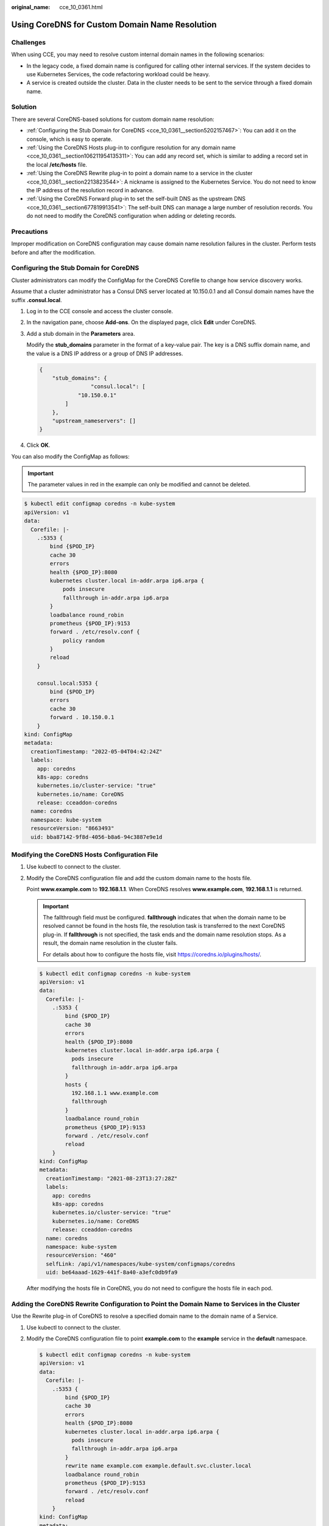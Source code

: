 :original_name: cce_10_0361.html

.. _cce_10_0361:

Using CoreDNS for Custom Domain Name Resolution
===============================================

Challenges
----------

When using CCE, you may need to resolve custom internal domain names in the following scenarios:

-  In the legacy code, a fixed domain name is configured for calling other internal services. If the system decides to use Kubernetes Services, the code refactoring workload could be heavy.
-  A service is created outside the cluster. Data in the cluster needs to be sent to the service through a fixed domain name.

Solution
--------

There are several CoreDNS-based solutions for custom domain name resolution:

-  :ref:`Configuring the Stub Domain for CoreDNS <cce_10_0361__section5202157467>`: You can add it on the console, which is easy to operate.
-  :ref:`Using the CoreDNS Hosts plug-in to configure resolution for any domain name <cce_10_0361__section106211954135311>`: You can add any record set, which is similar to adding a record set in the local **/etc/hosts** file.
-  :ref:`Using the CoreDNS Rewrite plug-in to point a domain name to a service in the cluster <cce_10_0361__section2213823544>`: A nickname is assigned to the Kubernetes Service. You do not need to know the IP address of the resolution record in advance.
-  :ref:`Using the CoreDNS Forward plug-in to set the self-built DNS as the upstream DNS <cce_10_0361__section677819913541>`: The self-built DNS can manage a large number of resolution records. You do not need to modify the CoreDNS configuration when adding or deleting records.

Precautions
-----------

Improper modification on CoreDNS configuration may cause domain name resolution failures in the cluster. Perform tests before and after the modification.

.. _cce_10_0361__section5202157467:

Configuring the Stub Domain for CoreDNS
---------------------------------------

Cluster administrators can modify the ConfigMap for the CoreDNS Corefile to change how service discovery works.

Assume that a cluster administrator has a Consul DNS server located at 10.150.0.1 and all Consul domain names have the suffix **.consul.local**.

#. Log in to the CCE console and access the cluster console.

#. In the navigation pane, choose **Add-ons**. On the displayed page, click **Edit** under CoreDNS.

#. Add a stub domain in the **Parameters** area.

   Modify the **stub_domains** parameter in the format of a key-value pair. The key is a DNS suffix domain name, and the value is a DNS IP address or a group of DNS IP addresses.

   .. code-block::

      {
          "stub_domains": {
                      "consul.local": [
                  "10.150.0.1"
              ]
          },
          "upstream_nameservers": []
      }

#. Click **OK**.

You can also modify the ConfigMap as follows:

.. important::

   The parameter values in red in the example can only be modified and cannot be deleted.

.. code-block::

   $ kubectl edit configmap coredns -n kube-system
   apiVersion: v1
   data:
     Corefile: |-
       .:5353 {
           bind {$POD_IP}
           cache 30
           errors
           health {$POD_IP}:8080
           kubernetes cluster.local in-addr.arpa ip6.arpa {
               pods insecure
               fallthrough in-addr.arpa ip6.arpa
           }
           loadbalance round_robin
           prometheus {$POD_IP}:9153
           forward . /etc/resolv.conf {
               policy random
           }
           reload
       }

       consul.local:5353 {
           bind {$POD_IP}
           errors
           cache 30
           forward . 10.150.0.1
       }
   kind: ConfigMap
   metadata:
     creationTimestamp: "2022-05-04T04:42:24Z"
     labels:
       app: coredns
       k8s-app: coredns
       kubernetes.io/cluster-service: "true"
       kubernetes.io/name: CoreDNS
       release: cceaddon-coredns
     name: coredns
     namespace: kube-system
     resourceVersion: "8663493"
     uid: bba87142-9f8d-4056-b8a6-94c3887e9e1d

.. _cce_10_0361__section106211954135311:

Modifying the CoreDNS Hosts Configuration File
----------------------------------------------

#. Use kubectl to connect to the cluster.

#. Modify the CoreDNS configuration file and add the custom domain name to the hosts file.

   Point **www.example.com** to **192.168.1.1**. When CoreDNS resolves **www.example.com**, **192.168.1.1** is returned.

   .. important::

      The fallthrough field must be configured. **fallthrough** indicates that when the domain name to be resolved cannot be found in the hosts file, the resolution task is transferred to the next CoreDNS plug-in. If **fallthrough** is not specified, the task ends and the domain name resolution stops. As a result, the domain name resolution in the cluster fails.

      For details about how to configure the hosts file, visit https://coredns.io/plugins/hosts/.

   .. code-block::

      $ kubectl edit configmap coredns -n kube-system
      apiVersion: v1
      data:
        Corefile: |-
          .:5353 {
              bind {$POD_IP}
              cache 30
              errors
              health {$POD_IP}:8080
              kubernetes cluster.local in-addr.arpa ip6.arpa {
                pods insecure
                fallthrough in-addr.arpa ip6.arpa
              }
              hosts {
                192.168.1.1 www.example.com
                fallthrough
              }
              loadbalance round_robin
              prometheus {$POD_IP}:9153
              forward . /etc/resolv.conf
              reload
          }
      kind: ConfigMap
      metadata:
        creationTimestamp: "2021-08-23T13:27:28Z"
        labels:
          app: coredns
          k8s-app: coredns
          kubernetes.io/cluster-service: "true"
          kubernetes.io/name: CoreDNS
          release: cceaddon-coredns
        name: coredns
        namespace: kube-system
        resourceVersion: "460"
        selfLink: /api/v1/namespaces/kube-system/configmaps/coredns
        uid: be64aaad-1629-441f-8a40-a3efc0db9fa9

   After modifying the hosts file in CoreDNS, you do not need to configure the hosts file in each pod.

.. _cce_10_0361__section2213823544:

Adding the CoreDNS Rewrite Configuration to Point the Domain Name to Services in the Cluster
--------------------------------------------------------------------------------------------

Use the Rewrite plug-in of CoreDNS to resolve a specified domain name to the domain name of a Service.

#. Use kubectl to connect to the cluster.

#. Modify the CoreDNS configuration file to point **example.com** to the **example** service in the **default** namespace.

   .. code-block::

      $ kubectl edit configmap coredns -n kube-system
      apiVersion: v1
      data:
        Corefile: |-
          .:5353 {
              bind {$POD_IP}
              cache 30
              errors
              health {$POD_IP}:8080
              kubernetes cluster.local in-addr.arpa ip6.arpa {
                pods insecure
                fallthrough in-addr.arpa ip6.arpa
              }
              rewrite name example.com example.default.svc.cluster.local
              loadbalance round_robin
              prometheus {$POD_IP}:9153
              forward . /etc/resolv.conf
              reload
          }
      kind: ConfigMap
      metadata:
        creationTimestamp: "2021-08-23T13:27:28Z"
        labels:
          app: coredns
          k8s-app: coredns
          kubernetes.io/cluster-service: "true"
          kubernetes.io/name: CoreDNS
          release: cceaddon-coredns
        name: coredns
        namespace: kube-system
        resourceVersion: "460"
        selfLink: /api/v1/namespaces/kube-system/configmaps/coredns
        uid: be64aaad-1629-441f-8a40-a3efc0db9fa9

.. _cce_10_0361__section677819913541:

Using CoreDNS to Cascade Self-Built DNS
---------------------------------------

#. Use kubectl to connect to the cluster.

#. Modify the CoreDNS configuration file and change **/etc/resolv.conf** following **forward** to the IP address of the external DNS server.

   .. code-block::

      $ kubectl edit configmap coredns -n kube-system
      apiVersion: v1
      data:
        Corefile: |-
          .:5353 {
              bind {$POD_IP}
              cache 30
              errors
              health {$POD_IP}:8080
              kubernetes cluster.local in-addr.arpa ip6.arpa {
                pods insecure
                fallthrough in-addr.arpa ip6.arpa
              }
              loadbalance round_robin
              prometheus {$POD_IP}:9153
              forward . 192.168.1.1
              reload
          }
      kind: ConfigMap
      metadata:
        creationTimestamp: "2021-08-23T13:27:28Z"
        labels:
          app: coredns
          k8s-app: coredns
          kubernetes.io/cluster-service: "true"
          kubernetes.io/name: CoreDNS
          release: cceaddon-coredns
        name: coredns
        namespace: kube-system
        resourceVersion: "460"
        selfLink: /api/v1/namespaces/kube-system/configmaps/coredns
        uid: be64aaad-1629-441f-8a40-a3efc0db9fa9
